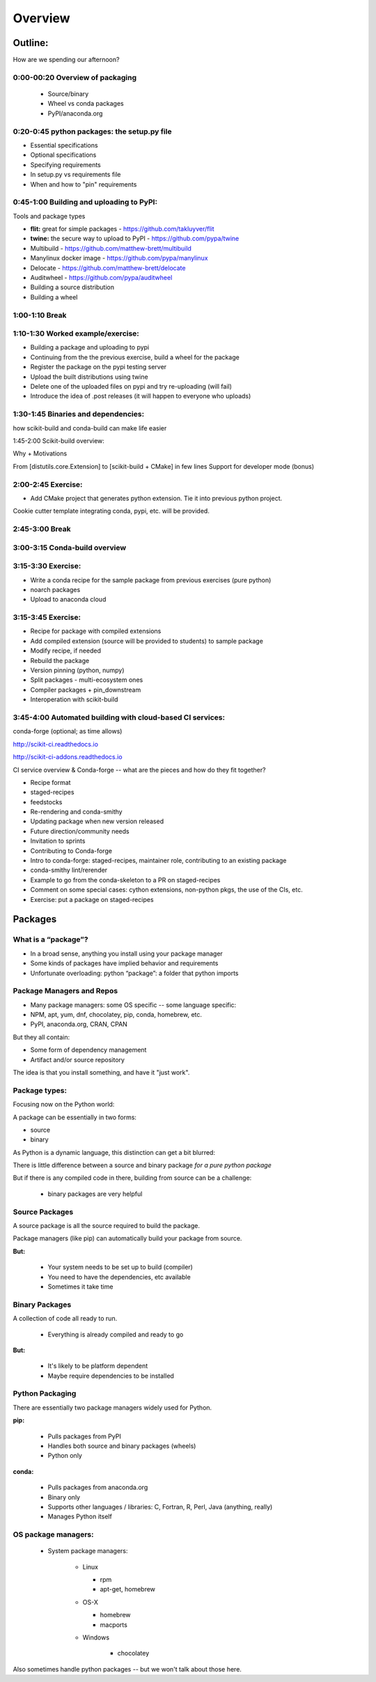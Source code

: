 ********
Overview
********

Outline:
========

How are we spending our afternoon?


0:00-00:20 Overview of packaging
--------------------------------

 * Source/binary
 * Wheel vs conda packages
 * PyPI/anaconda.org

0:20-0:45 python packages: the setup.py file
--------------------------------------------

* Essential specifications
* Optional specifications
* Specifying requirements
* In setup.py vs requirements file
* When and how to "pin" requirements


0:45-1:00 Building and uploading to PyPI:
-----------------------------------------

Tools and package types

* **flit:** great for simple packages - https://github.com/takluyver/flit
* **twine:** the secure way to upload to PyPI - https://github.com/pypa/twine
* Multibuild - https://github.com/matthew-brett/multibuild
* Manylinux docker image - https://github.com/pypa/manylinux
* Delocate - https://github.com/matthew-brett/delocate
* Auditwheel - https://github.com/pypa/auditwheel

* Building a source distribution
* Building a wheel


1:00-1:10 Break
---------------

1:10-1:30 Worked example/exercise:
----------------------------------

* Building a package and uploading to pypi
* Continuing from the the previous exercise, build a wheel for the package
* Register the package on the pypi testing server
* Upload the built distributions using twine
* Delete one of the uploaded files on pypi and try re-uploading (will fail)
* Introduce the idea of .post releases (it will happen to everyone who uploads)


1:30-1:45 Binaries and dependencies:
------------------------------------

how scikit-build and conda-build can make life easier

1:45-2:00 Scikit-build overview:

Why + Motivations

From [distutils.core.Extension] to [scikit-build + CMake] in few lines
Support for developer mode (bonus)


2:00-2:45 Exercise:
-------------------

* Add CMake project that generates python extension.  Tie it into previous python project.

Cookie cutter template integrating conda, pypi, etc. will be provided.

2:45-3:00 Break
---------------


3:00-3:15 Conda-build overview
------------------------------


3:15-3:30 Exercise:
-------------------

* Write a conda recipe for the sample package from previous exercises (pure python)
* noarch packages
* Upload to anaconda cloud


3:15-3:45 Exercise:
-------------------

* Recipe for package with compiled extensions
* Add compiled extension (source will be provided to students) to sample package
* Modify recipe, if needed
* Rebuild the package
* Version pinning (python, numpy)
* Split packages - multi-ecosystem ones
* Compiler packages + pin_downstream
* Interoperation with scikit-build


3:45-4:00 Automated building with cloud-based CI services:
----------------------------------------------------------

conda-forge (optional; as time allows)

http://scikit-ci.readthedocs.io

http://scikit-ci-addons.readthedocs.io

CI service overview & Conda-forge -- what are the pieces and how do they fit together?

* Recipe format
* staged-recipes
* feedstocks
* Re-rendering and conda-smithy
* Updating package when new version released
* Future direction/community needs
* Invitation to sprints
* Contributing to Conda-forge
* Intro to conda-forge: staged-recipes, maintainer role, contributing to an existing package
* conda-smithy lint/rerender
* Example to go from the conda-skeleton to a PR on staged-recipes
* Comment on some special cases: cython extensions,  non-python pkgs, the use of the CIs, etc.
* Exercise: put a package on staged-recipes


Packages
========


What is a “package”?
--------------------

* In a broad sense, anything you install using your package manager

* Some kinds of packages have implied behavior and requirements

* Unfortunate overloading: python “package”: a folder that python imports


Package Managers and Repos
--------------------------

* Many package managers: some OS specific -- some language specific:

* NPM, apt, yum, dnf, chocolatey, pip, conda, homebrew, etc.

* PyPI, anaconda.org, CRAN, CPAN


But they all contain:

* Some form of dependency management

* Artifact and/or source repository

The idea is that you install something, and have it "just work".


Package types:
--------------

Focusing now on the Python world:

A package can be essentially in two forms:

* source
* binary

As Python is a dynamic language, this distinction can get a bit blurred:

There is little difference between a source and binary package *for a pure python package*

But if there is any compiled code in there, building from source can be a challenge:

 - binary packages are very helpful

Source Packages
---------------

A source package is all the source required to build the package.

Package managers (like pip) can automatically build your package from source.

**But:**

 - Your system needs to be set up to build (compiler)
 - You need to have the dependencies, etc available
 - Sometimes it take time

Binary Packages
---------------

A collection of code all ready to run.

 - Everything is already compiled and ready to go

**But:**

 - It's likely to be platform dependent
 - Maybe require dependencies to be installed


Python Packaging
----------------

There are essentially two package managers widely used for Python.

**pip:**

  - Pulls packages from PyPI

  - Handles both source and binary packages (wheels)

  - Python only

**conda:**

  - Pulls packages from anaconda.org

  - Binary only

  - Supports other languages / libraries: C, Fortran, R, Perl, Java (anything, really)

  - Manages Python itself


OS package managers:
--------------------

  - System package managers:

	  - Linux

	    - rpm

	    - apt-get, homebrew

	  - OS-X

	    - homebrew

	    - macports

	  - Windows

	  	- chocolatey

Also sometimes handle python packages -- but we won't talk about those here.


